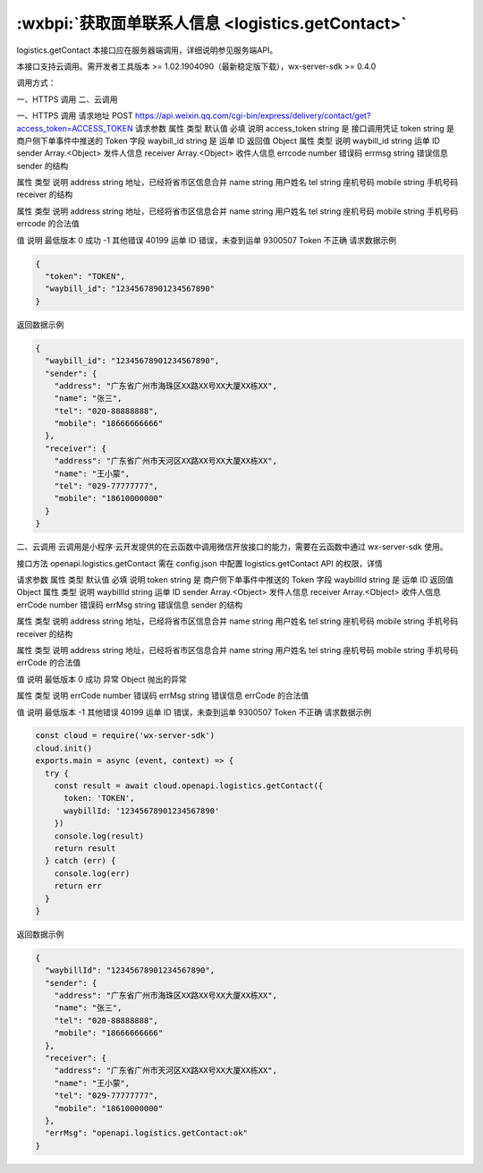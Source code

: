 :wxbpi:`获取面单联系人信息 <logistics.getContact>`
============================================================

logistics.getContact
本接口应在服务器端调用，详细说明参见服务端API。

本接口支持云调用。需开发者工具版本 >= 1.02.1904090（最新稳定版下载），wx-server-sdk >= 0.4.0



调用方式：

一、HTTPS 调用
二、云调用

一、HTTPS 调用
请求地址
POST https://api.weixin.qq.com/cgi-bin/express/delivery/contact/get?access_token=ACCESS_TOKEN
请求参数
属性	类型	默认值	必填	说明
access_token	string		是	接口调用凭证
token	string		是	商户侧下单事件中推送的 Token 字段
waybill_id	string		是	运单 ID
返回值
Object
属性	类型	说明
waybill_id	string	运单 ID
sender	Array.<Object>	发件人信息
receiver	Array.<Object>	收件人信息
errcode	number	错误码
errmsg	string	错误信息
sender 的结构

属性	类型	说明
address	string	地址，已经将省市区信息合并
name	string	用户姓名
tel	string	座机号码
mobile	string	手机号码
receiver 的结构

属性	类型	说明
address	string	地址，已经将省市区信息合并
name	string	用户姓名
tel	string	座机号码
mobile	string	手机号码
errcode 的合法值

值	说明	最低版本
0	成功
-1	其他错误
40199	运单 ID 错误，未查到运单
9300507	Token 不正确
请求数据示例

.. code:: json

  {
    "token": "TOKEN",
    "waybill_id": "12345678901234567890"
  }
返回数据示例

.. code:: json

  {
    "waybill_id": "12345678901234567890",
    "sender": {
      "address": "广东省广州市海珠区XX路XX号XX大厦XX栋XX",
      "name": "张三",
      "tel": "020-88888888",
      "mobile": "18666666666"
    },
    "receiver": {
      "address": "广东省广州市天河区XX路XX号XX大厦XX栋XX",
      "name": "王小蒙",
      "tel": "029-77777777",
      "mobile": "18610000000"
    }
  }

二、云调用
云调用是小程序·云开发提供的在云函数中调用微信开放接口的能力，需要在云函数中通过 wx-server-sdk 使用。

接口方法
openapi.logistics.getContact
需在 config.json 中配置 logistics.getContact API 的权限，详情

请求参数
属性	类型	默认值	必填	说明
token	string		是	商户侧下单事件中推送的 Token 字段
waybillId	string		是	运单 ID
返回值
Object
属性	类型	说明
waybillId	string	运单 ID
sender	Array.<Object>	发件人信息
receiver	Array.<Object>	收件人信息
errCode	number	错误码
errMsg	string	错误信息
sender 的结构

属性	类型	说明
address	string	地址，已经将省市区信息合并
name	string	用户姓名
tel	string	座机号码
mobile	string	手机号码
receiver 的结构

属性	类型	说明
address	string	地址，已经将省市区信息合并
name	string	用户姓名
tel	string	座机号码
mobile	string	手机号码
errCode 的合法值

值	说明	最低版本
0	成功
异常
Object
抛出的异常

属性	类型	说明
errCode	number	错误码
errMsg	string	错误信息
errCode 的合法值

值	说明	最低版本
-1	其他错误
40199	运单 ID 错误，未查到运单
9300507	Token 不正确
请求数据示例

.. code::

  const cloud = require('wx-server-sdk')
  cloud.init()
  exports.main = async (event, context) => {
    try {
      const result = await cloud.openapi.logistics.getContact({
        token: 'TOKEN',
        waybillId: '12345678901234567890'
      })
      console.log(result)
      return result
    } catch (err) {
      console.log(err)
      return err
    }
  }

返回数据示例


.. code:: json

  {
    "waybillId": "12345678901234567890",
    "sender": {
      "address": "广东省广州市海珠区XX路XX号XX大厦XX栋XX",
      "name": "张三",
      "tel": "020-88888888",
      "mobile": "18666666666"
    },
    "receiver": {
      "address": "广东省广州市天河区XX路XX号XX大厦XX栋XX",
      "name": "王小蒙",
      "tel": "029-77777777",
      "mobile": "18610000000"
    },
    "errMsg": "openapi.logistics.getContact:ok"
  }
